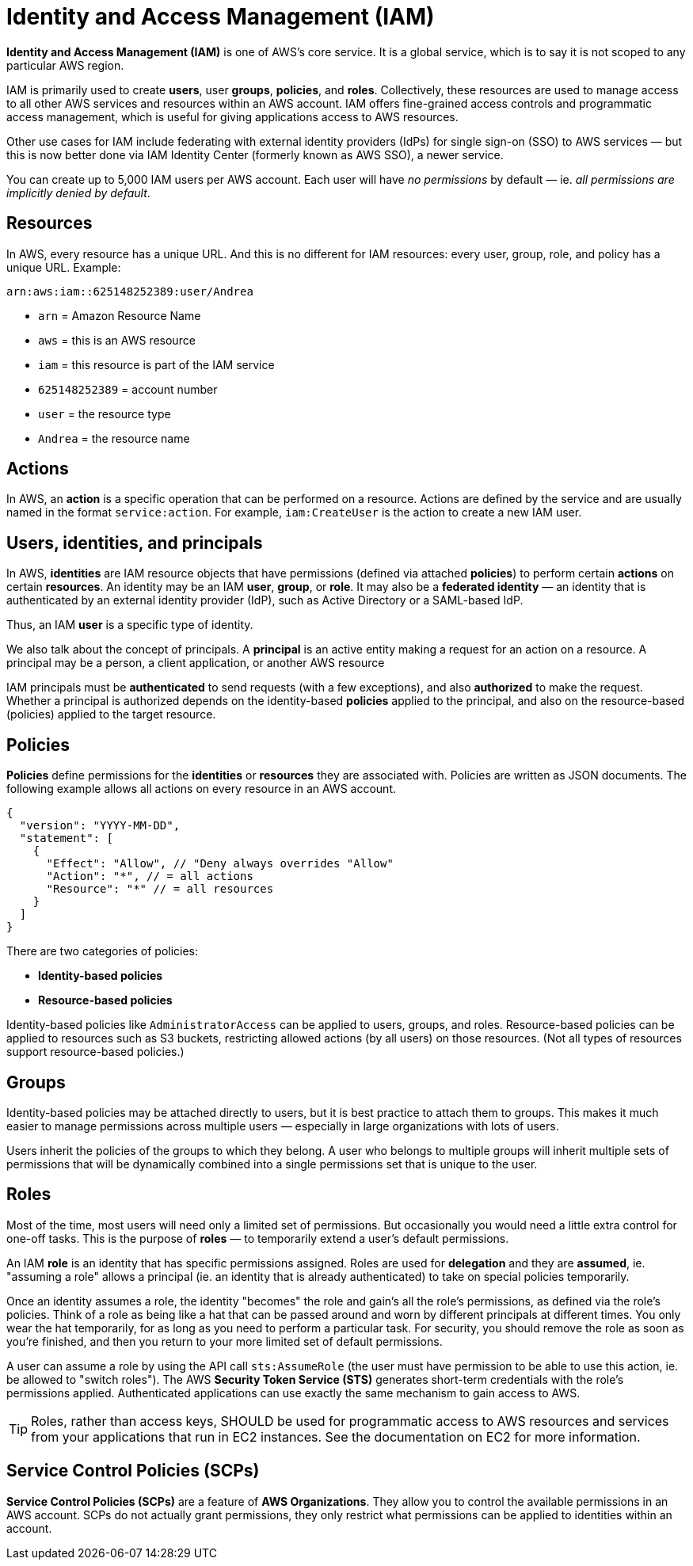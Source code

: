 = Identity and Access Management (IAM)

*Identity and Access Management (IAM)* is one of AWS's core service. It is a global service, which is to say it is not scoped to any particular AWS region.

IAM is primarily used to create *users*, user *groups*, *policies*, and *roles*. Collectively, these resources are used to manage access to all other AWS services and resources within an AWS account. IAM offers fine-grained access controls and programmatic access management, which is useful for giving applications access to AWS resources.

Other use cases for IAM include federating with external identity providers (IdPs) for single sign-on (SSO) to AWS services — but this is now better done via IAM Identity Center (formerly known as AWS SSO), a newer service.

You can create up to 5,000 IAM users per AWS account. Each user will have _no permissions_ by default — ie. _all permissions are implicitly denied by default_.

== Resources

In AWS, every resource has a unique URL. And this is no different for IAM resources: every user, group, role, and policy has a unique URL. Example:

----
arn:aws:iam::625148252389:user/Andrea
----

* `arn` = Amazon Resource Name
* `aws` = this is an AWS resource
* `iam` = this resource is part of the IAM service
* `625148252389` = account number
* `user` = the resource type
* `Andrea` = the resource name

== Actions

In AWS, an *action* is a specific operation that can be performed on a resource. Actions are defined by the service and are usually named in the format `service:action`. For example, `iam:CreateUser` is the action to create a new IAM user.

== Users, identities, and principals

In AWS, *identities* are IAM resource objects that have permissions (defined via attached *policies*) to perform certain *actions* on certain *resources*. An identity may be an IAM *user*, *group*, or *role*. It may also be a *federated identity* — an identity that is authenticated by an external identity provider (IdP), such as Active Directory or a SAML-based IdP.

Thus, an IAM *user* is a specific type of identity.

We also talk about the concept of principals. A *principal* is an active entity making a request for an action on a resource. A principal may be a person, a client application, or another AWS resource

IAM principals must be *authenticated* to send requests (with a few exceptions), and also *authorized* to make the request. Whether a principal is authorized depends on the identity-based *policies* applied to the principal, and also on the resource-based (policies) applied to the target resource.

== Policies

*Policies* define permissions for the *identities* or *resources* they are associated with. Policies are written as JSON documents. The following example allows all actions on every resource in an AWS account.

[source,json]
----
{
  "version": "YYYY-MM-DD",
  "statement": [
    {
      "Effect": "Allow", // "Deny always overrides "Allow"
      "Action": "*", // = all actions
      "Resource": "*" // = all resources
    }
  ]
}
----

There are two categories of policies:

* *Identity-based policies*
* *Resource-based policies*

Identity-based policies like `AdministratorAccess` can be applied to users, groups, and roles. Resource-based policies can be applied to resources such as S3 buckets, restricting allowed actions (by all users) on those resources. (Not all types of resources support resource-based policies.)

== Groups

Identity-based policies may be attached directly to users, but it is best practice to attach them to groups. This makes it much easier to manage permissions across multiple users — especially in large organizations with lots of users.

Users inherit the policies of the groups to which they belong. A user who belongs to multiple groups will inherit multiple sets of permissions that will be dynamically combined into a single permissions set that is unique to the user.

== Roles

Most of the time, most users will need only a limited set of permissions. But occasionally you would need a little extra control for one-off tasks. This is the purpose of *roles* — to temporarily extend a user's default permissions.

An IAM *role* is an identity that has specific permissions assigned. Roles are used for *delegation* and they are *assumed*, ie. "assuming a role" allows a principal (ie. an identity that is already authenticated) to take on special policies temporarily.

Once an identity assumes a role, the identity "becomes" the role and gain's all the role's permissions, as defined via the role's policies. Think of a role as being like a hat that can be passed around and worn by different principals at different times. You only wear the hat temporarily, for as long as you need to perform a particular task. For security, you should remove the role as soon as you're finished, and then you return to your more limited set of default permissions.

A user can assume a role by using the API call `sts:AssumeRole` (the user must have permission to be able to use this action, ie. be allowed to "switch roles"). The AWS *Security Token Service (STS)* generates short-term credentials with the role's permissions applied. Authenticated applications can use exactly the same mechanism to gain access to AWS.

[TIP]
======
Roles, rather than access keys, SHOULD be used for programmatic access to AWS resources and services from your applications that run in EC2 instances. See the documentation on EC2 for more information.
======

== Service Control Policies (SCPs)

*Service Control Policies (SCPs)* are a feature of *AWS Organizations*. They allow you to control the available permissions in an AWS account. SCPs do not actually grant permissions, they only restrict what permissions can be applied to identities within an account.
